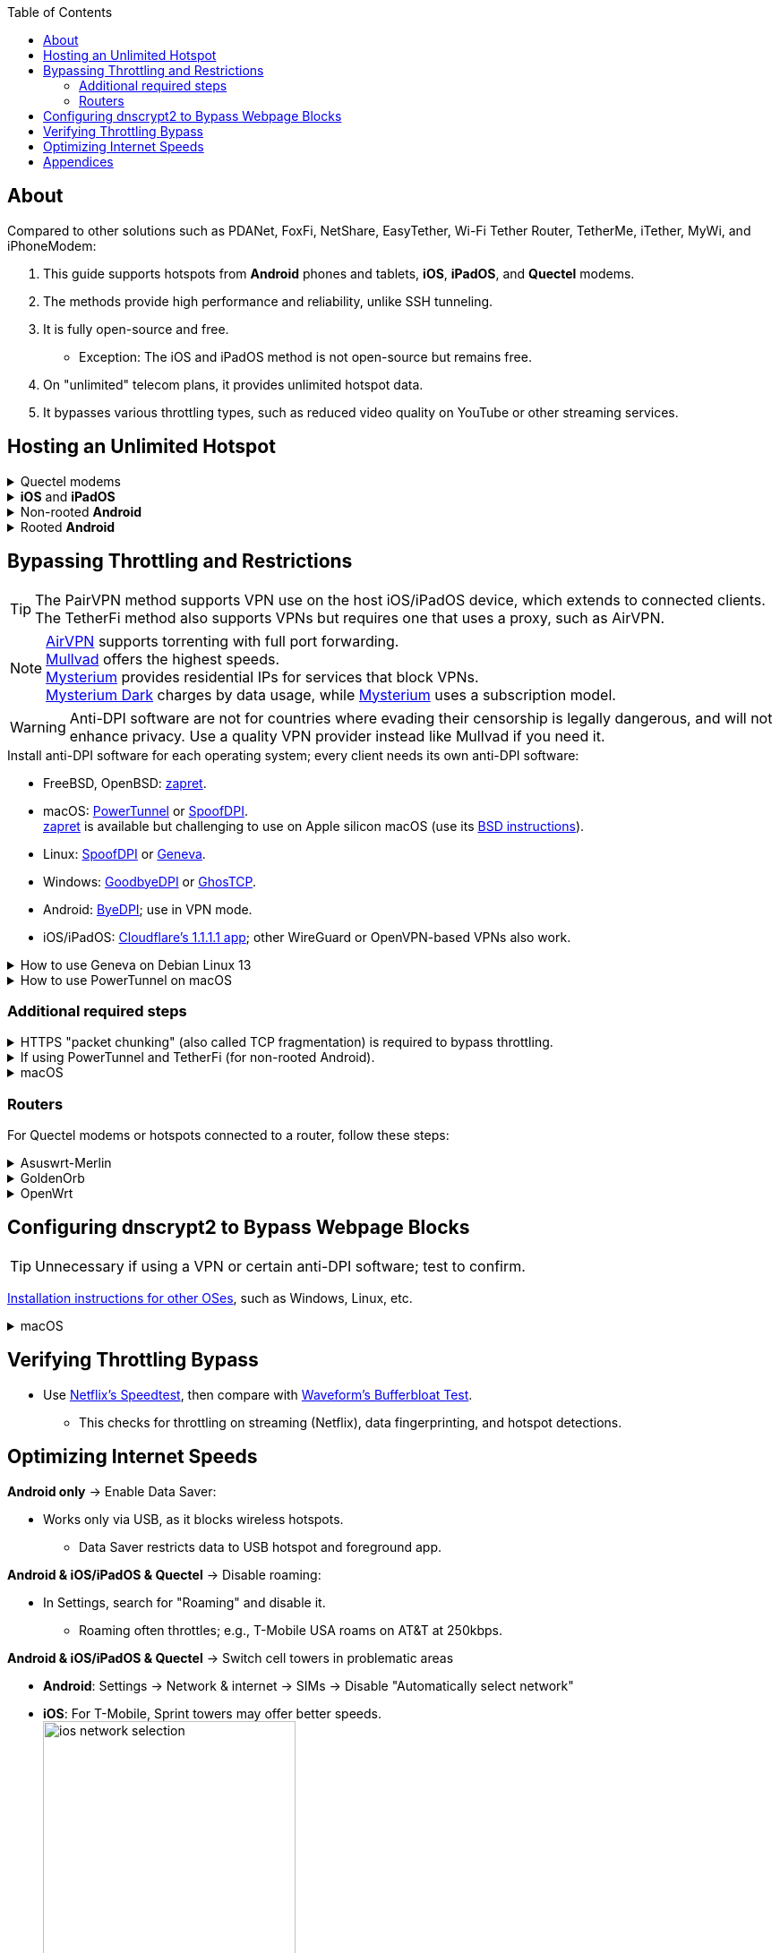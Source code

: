 :experimental:
:imagesdir: Pictures/
ifdef::env-github[]
:icons:
:tip-caption: :bulb:
:note-caption: :information_source:
:important-caption: :heavy_exclamation_mark:
:caution-caption: :fire:
:warning-caption: :warning:
endif::[]

:toc:

== About
[.lead]
Compared to other solutions such as PDANet, FoxFi, NetShare, EasyTether, Wi-Fi Tether Router, TetherMe, iTether, MyWi, and iPhoneModem:

. This guide supports hotspots from *Android* phones and tablets, *iOS*, *iPadOS*, and *Quectel* modems.
. The methods provide high performance and reliability, unlike SSH tunneling.
. It is fully open-source and free.
- Exception: The iOS and iPadOS method is not open-source but remains free.
. On "unlimited" telecom plans, it provides unlimited hotspot data.
. It bypasses various throttling types, such as reduced video quality on YouTube or other streaming services.

== Hosting an Unlimited Hotspot

.Quectel modems
[%collapsible]
====

CAUTION: Do not spoof an IMEI from a device you do not own. This is illegal in the United States and may block the original device if it uses the same telecom provider.

.Spoof the Quectel modem's IMEI to match a phone or tablet you own with mobile data:
* `AT+EGMR=1,7,"The IMEI here"`

====

.*iOS* and *iPadOS*
[%collapsible]
====
. https://pairvpn.com/install[Install PairVPN] from the App Store on the iOS or iPadOS device and on client devices (such as a Windows laptop).

. Connect the client to your iOS/iPadOS device using its "Mobile Hotspot" or USB tethering.

. Run PairVPN as a server on the iOS/iPadOS device, then connect clients using the PairVPN app.
- While PairVPN is active, hotspot data usage will not be counted.
- Enable "Share Location" to allow PairVPN to run in the background continuously, and permit notifications.

====

.Non-rooted *Android*
[%collapsible]
====

GrapheneOS doesn't require TetherFi; turn on regular hotspot tethering instead.

. https://github.com/pyamsoft/tetherfi#tetherfi[Install TetherFi] on the Android device.

. Open the TetherFi app.

. In the "Hotspot" tab, configure these settings:
- Broadcast frequency: 5GHz
- Enable all Wake Locks
- Enable: Bind Proxy to All Interfaces

. Follow the instructions in the "How To" tab.

====

.Rooted *Android*
[%collapsible]
====

. https://topjohnwu.github.io/Magisk/[Install Magisk].
- For macOS, use https://brew.sh/[Homebrew] to install ADB with: `brew install android-platform-tools`.
- When prompted to copy the boot/init_boot/recovery image to your device, find it in the downloaded OS zip file.
** For Google Pixel 7 Pro: Extract `image-cheetah-ap3a.241105.007.zip`, then extract `bootloader-cheetah-cloudripper-15.0-11969070.img` to get `init_boot.img`. Transfer this to the phone and patch it with Magisk. Follow the official instructions.

. Download the https://github.com/felikcat/unlimited-hotspot/releases/download/v7/unlimited-hotspot-v7.zip[Unlimited Hotspot] Magisk module.
. In Magisk, go to Modules, select Install from storage, and choose the downloaded "unlimited-hotspot-v7.zip".
. Reboot.

====

== Bypassing Throttling and Restrictions

TIP: The PairVPN method supports VPN use on the host iOS/iPadOS device, which extends to connected clients. The TetherFi method also supports VPNs but requires one that uses a proxy, such as AirVPN.

NOTE: https://airvpn.org/[AirVPN] supports torrenting with full port forwarding. +
https://mullvad.net[Mullvad] offers the highest speeds. +
https://www.mysteriumvpn.com/[Mysterium] provides residential IPs for services that block VPNs. +
https://www.mysteriumdark.com/[Mysterium Dark] charges by data usage, while https://www.mysteriumvpn.com/[Mysterium] uses a subscription model.

WARNING: Anti-DPI software are not for countries where evading their censorship is legally dangerous, and will not enhance privacy. Use a quality VPN provider instead like Mullvad if you need it.

.Install anti-DPI software for each operating system; every client needs its own anti-DPI software:

* FreeBSD, OpenBSD: https://github.com/bol-van/zapret/blob/master/docs/bsd.en.md[zapret].

* macOS: https://github.com/krlvm/PowerTunnel#configuring[PowerTunnel] or https://github.com/xvzc/SpoofDPI[SpoofDPI]. +
https://github.com/bol-van/zapret/blob/master/docs/readme.en.md[zapret] is available but challenging to use on Apple silicon macOS (use its https://github.com/bol-van/zapret/blob/master/docs/bsd.en.md[BSD instructions]).
* Linux: https://github.com/xvzc/SpoofDPI[SpoofDPI] or https://github.com/Kkevsterrr/geneva[Geneva].
* Windows: https://github.com/ValdikSS/GoodbyeDPI[GoodbyeDPI] or https://github.com/macronut/ghostcp[GhosTCP].
* Android: https://github.com/dovecoteescapee/ByeDPIAndroid[ByeDPI]; use in VPN mode.
* iOS/iPadOS: https://apps.apple.com/in/app/1-1-1-1-faster-internet/id1423538627[Cloudflare's 1.1.1.1 app]; other WireGuard or OpenVPN-based VPNs also work.

.How to use Geneva on Debian Linux 13
[%collapsible]
====

. `git clone https://github.com/Kkevsterrr/geneva`
. `cd geneva`

. `sudo apt install build-essential python-dev-is-python3 libnetfilter-queue-dev libffi-dev libssl-dev iptables python3-pip python3.13-venv`

. A virtual Python environment will be used to keep the system clean: +
`python3 -m venv venv`
. `venv/bin/pip3 install -r requirements.txt`
. `venv/bin/pip3 install --upgrade scapy`

. Now you can run Geneva how you'd like, for example to intercept ports 80 and 443 (HTTP and HTTPS web traffic) and do minimalist intervention only: +
`sudo venv/bin/python3 engine.py --server-port "80,443" --strategy "[TCP:flags:PA]-tamper{TCP:chksum:corrupt},),)-|" --log debug`

. When you are done using Geneva, drop all the iptables rules using: `sudo iptables -F`

====

.How to use PowerTunnel on macOS
[%collapsible]
====

. Make sure the https://github.com/krlvm/PowerTunnel/releases[latest PowerTunnel.jar] is downloaded.

. Download and install the https://adoptium.net/download/[Adoptium Temurin installer].

. After installation, in Finder, hold kbd:[Option] and right-click PowerTunnel.jar, then select "Open". +
image:kbmagic.jpeg[]

. image:settings_powertunnel.png[]

====

=== Additional required steps

.HTTPS "packet chunking" (also called TCP fragmentation) is required to bypass throttling.
[%collapsible]
====

. image:PowerTunnel1.png[480,360]
. Set a low chunk size, such as "1": + 
image:PowerTunnel2.png[480,360]

====

.If using PowerTunnel and TetherFi (for non-rooted Android).
[%collapsible]
====

. In PowerTunnel, go to "Options".
. Set the upstream proxy to match TetherFi's settings. For example, 192.168.49.1 on port 8228 for HTTP/HTTPS.
- image:PowerTunnel3.png[480,360]

====

.macOS
[%collapsible]
====
. https://github.com/felikcat/unlimited-hotspot/archive/refs/heads/main.zip[Download Unlimited Hotspot], then extract "unlimited-hotspot-main.zip" in Finder.
. Open the "unlimited-hotspot-main" folder, then the "macOS" folder.
. Open Terminal.

. Type `sudo -i`, enter your password, and press Enter.
. Type `cp`, drag `set-ios-tcp-stack.sh` into the terminal, press Space, type `/var/root`, and press Enter.
. Type `cp`, drag `felikcat.set.ios.tcpstack.plist` into the terminal, press Space, type `/Library/LaunchDaemons`, and press Enter.
. `chmod +x /var/root/set-ios-tcp-stack.sh`
. If your router or phone already increases the TTL of all its clients by 1, edit `/Library/LaunchDaemons/felikcat.set.ios.tcpstack.plist` and remove the following lines:
- `${SYSCTL} -w net.inet.ip.ttl=65`
- `${SYSCTL} -w net.inet6.ip6.hlim=65`
. `launchctl load -w /Library/LaunchDaemons/felikcat.set.ios.tcpstack.plist`

'''
====

=== Routers
For Quectel modems or hotspots connected to a router, follow these steps:

.Asuswrt-Merlin
[%collapsible]
====
. In Advanced Settings - WAN, disable `Extend the TTL value` and `Spoof LAN TTL value`.
. In Advanced Settings - Administration:
- Enable JFFS custom scripts and configs: "Yes"
- Enable SSH: "LAN only"
. SSH to the router, replacing IP and username if needed: `$ ssh 192.168.50.1 -l asus`
- Use SSH clients like MobaXterm or Termius if preferred.
. `# nano /jffs/scripts/wan-event`

[source, shell]
----
#!/bin/sh
# shellcheck disable=SC2068
Say() {
  printf '%s%s' "$$" "$@" | logger -st "($(basename "$0"))"
}
WAN_IF=$1
WAN_STATE=$2

# Call appropriate script based on script_type
SERVICE_SCRIPT_NAME="wan${WAN_IF}-${WAN_STATE}"
SERVICE_SCRIPT_LOG="/tmp/WAN${WAN_IF}_state"

# Execute and log script state
if [ -f "/jffs/scripts/${SERVICE_SCRIPT_NAME}" ]; then
  Say "     Script executing.. for wan-event: $SERVICE_SCRIPT_NAME"
  echo "$SERVICE_SCRIPT_NAME" >"$SERVICE_SCRIPT_LOG"
  sh /jffs/scripts/"${SERVICE_SCRIPT_NAME}" "$@"
else
  Say "     Script not defined for wan-event: $SERVICE_SCRIPT_NAME"
fi

##@Insert##
----

`# nano /jffs/scripts/wan0-connected`
[source, shell]
----
#!/bin/sh

# HACK: I am unsure of what to check.
## Do this too early and the TTL & HL won't be set.
sleep 5s; modprobe xt_HL; wait

# Removes these iptables entries if present.
# WARNING: Only removes these entries once, and never assumes the same entries are present twice.
iptables -t mangle -D PREROUTING -i usb+ -j TTL --ttl-inc 2
iptables -t mangle -D POSTROUTING -o usb+ -j TTL --ttl-inc 2
ip6tables -t mangle -D PREROUTING ! -p icmpv6 -i usb+ -j HL --hl-inc 2
ip6tables -t mangle -D POSTROUTING ! -p icmpv6 -o usb+ -j HL --hl-inc 2

# Move past TTL & HL hotspot detections.
## Increments the TTL & HL by 2 (1 for the router, 1 for the devices connected to the router).
iptables -t mangle -A PREROUTING -i usb+ -j TTL --ttl-inc 2
iptables -t mangle -I POSTROUTING -o usb+ -j TTL --ttl-inc 2
ip6tables -t mangle -A PREROUTING ! -p icmpv6 -i usb+ -j HL --hl-inc 2
ip6tables -t mangle -I POSTROUTING ! -p icmpv6 -o usb+ -j HL --hl-inc 2
----
Now, set permissions to avoid the error: `custom_script: Found wan-event, but script is not set executable!` +
`# chmod a+rx /jffs/scripts/*` +
`# reboot`

====

.GoldenOrb
[%collapsible]
====
Copy these TTL settings: +
image:firefox_wsJ71hUwXh.png[] +
image:firefox_lnpySSfHOt.png[]

====

.OpenWrt
[%collapsible]
====
. Go to `Network` -> `Firewall` -> `Custom Rules`
[source, shell]
----
# Removes these iptables entries if present; only removes once, so if the same entry is present twice (script assumes this never happens), it would need to be removed twice.
iptables -t mangle -D PREROUTING -i usb+ -j TTL --ttl-inc 2
iptables -t mangle -D POSTROUTING -o usb+ -j TTL --ttl-inc 2
ip6tables -t mangle -D PREROUTING ! -p icmpv6 -i usb+ -j HL --hl-inc 2
ip6tables -t mangle -D POSTROUTING ! -p icmpv6 -o usb+ -j HL --hl-inc 2

# Move past TTL & HL hotspot detections.
## Increments the TTL & HL by 2 (1 for the router, 1 for the devices connected to the router).
iptables -t mangle -A PREROUTING -i usb+ -j TTL --ttl-inc 2
iptables -t mangle -I POSTROUTING -o usb+ -j TTL --ttl-inc 2
ip6tables -t mangle -A PREROUTING ! -p icmpv6 -i usb+ -j HL --hl-inc 2
ip6tables -t mangle -I POSTROUTING ! -p icmpv6 -o usb+ -j HL --hl-inc 2
----

====

== Configuring dnscrypt2 to Bypass Webpage Blocks

TIP: Unnecessary if using a VPN or certain anti-DPI software; test to confirm.

https://github.com/DNSCrypt/dnscrypt-proxy/wiki/Installation[Installation instructions for other OSes], such as Windows, Linux, etc.

.macOS
[%collapsible]
====
. Visit https://ipleak.net/[AirVPN's IP Leak] page to note your current DNS servers. Take a screenshot.

. https://brew.sh/[Install Homebrew] if not already done.

. Run `brew install dnscrypt-proxy`

. Follow Brew's post-installation information.
- Install dnscrypt-proxy's service as recommended.

. In Settings, go to Network, select your current interface (e.g., "USB 10/100/1G/2.5G LAN").
. Click "Details..." +
image:settings_dnscrypt.png[]
. In DNS, add `127.0.0.1` using the Plus (+) button. +
image:settings_dnscrypt_2.png[]

. Revisit https://ipleak.net/[AirVPN's IP Leak] page to verify DNS changes; compare with your screenshot.

====

== Verifying Throttling Bypass

* Use https://fast.com[Netflix's Speedtest], then compare with https://www.waveform.com/tools/bufferbloat[Waveform's Bufferbloat Test]. +
- This checks for throttling on streaming (Netflix), data fingerprinting, and hotspot detections.

== Optimizing Internet Speeds

.*Android only* -> Enable Data Saver:
* Works only via USB, as it blocks wireless hotspots.
- Data Saver restricts data to USB hotspot and foreground app.

.*Android & iOS/iPadOS & Quectel* -> Disable roaming:
* In Settings, search for "Roaming" and disable it.
- Roaming often throttles; e.g., T-Mobile USA roams on AT&T at 250kbps.

.*Android & iOS/iPadOS & Quectel* -> Switch cell towers in problematic areas
* *Android*: Settings -> Network & internet -> SIMs -> Disable "Automatically select network"
* *iOS*: For T-Mobile, Sprint towers may offer better speeds. +
image:ios_network_selection.PNG[width=281.5,height=305]

.*Rooted Android & Quectel* -> Use specific 4G, LTE, 5G NA, or 5G SA bands:
* *Rooted Android*:
. Install https://apkpure.com/netmonster/cz.mroczis.netmonster[NetMonster] for network monitoring.

. Install https://apkpure.com/network-signal-guru/com.qtrun.QuickTest[Network Signal Guru], set allowed LTE bands to "LTE 4x4 Bands" from https://cacombos.com/device/G025E[cacombos.com] for your device. This may stabilize or increase speeds.

. For ads, enable Systemless Hosts in Magisk, install https://github.com/AdAway/AdAway/releases[AdAway] using Root method (not VPN).

.*Android only* -> Disable "hotspot hardware acceleration" in Settings:
- Only if experiencing high ping or spikes; otherwise, keep enabled.

== Appendices

.Learning resources
[%collapsible]
====

. https://archive.org/download/p173_20220313/p173.pdf
. https://archive.org/download/technology-showcase-policy-control-for-connected-and-tethered-devices/technology-showcase-policy-control-for-connected-and-tethered-devices.pdf
. https://archive.org/download/geneva_ccs19/geneva_ccs19.pdf
. https://incolumitas.com/2021/03/13/tcp-ip-fingerprinting-for-vpn-and-proxy-detection/
. https://github.com/NikolaiT/zardaxt
. https://blog.cloudflare.com/optimizing-tcp-for-high-throughput-and-low-latency/
. Demonstrated bypassing hotspot classification on non-jailbroken iOS/iPadOS via ad-hoc Wi-Fi and proxy: https://blog.cyrusroshan.com/post/phone-data-hotspot

[.lead]
Third-party scripts

. The `/jffs/scripts/wan-event` for Asuswrt-Merlin is a refined version of https://www.snbforums.com/threads/wan-start-script-also-run-on-wan-stop.61295/#post-542636[this script].

====

*You've reached the end of this guide.* Star it if you liked it. Be sure to donate to TetherFi or other projects you rely on.

'''
